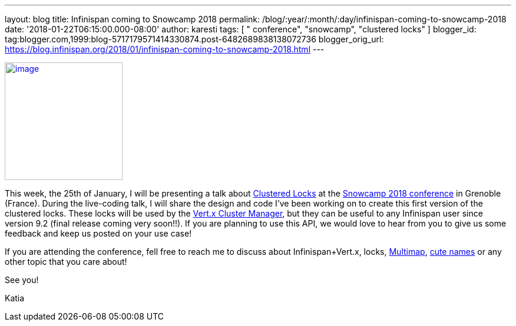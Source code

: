 ---
layout: blog
title: Infinispan coming to Snowcamp 2018
permalink: /blog/:year/:month/:day/infinispan-coming-to-snowcamp-2018
date: '2018-01-22T06:15:00.000-08:00'
author: karesti
tags: [ " conference", "snowcamp", "clustered locks" ]
blogger_id: tag:blogger.com,1999:blog-5717179571414330874.post-6482689838138072736
blogger_orig_url: https://blog.infinispan.org/2018/01/infinispan-coming-to-snowcamp-2018.html
---


http://www.alpesjug.fr/wp-content/uploads/2016/01/alpes-snow-full-illustration.png[image:http://www.alpesjug.fr/wp-content/uploads/2016/01/alpes-snow-full-illustration.png[image,width=200,height=200]]


This week, the 25th of January, I will be presenting a talk
about http://infinispan.org/docs/dev/user_guide/user_guide.html#clustered_lock[Clustered
Locks] at the http://snowcamp.io/en/[Snowcamp 2018 conference] in
Grenoble (France). During the live-coding talk, I will share the design
and code I've been working on to create this first version of the
clustered locks. These locks will be used by the
http://vertx.io/docs/vertx-infinispan/java/[Vert.x Cluster Manager], but
they can be useful to any Infinispan user since version 9.2 (final
release coming very soon!!). If you are planning to use this API, we
would love to hear from you to give us some feedback and keep us posted
on your use case!

If you are attending the conference, fell free to reach me to discuss
about Infinispan+Vert.x, locks,
http://infinispan.org/docs/dev/user_guide/user_guide.html#multimap_cache[Multimap],
http://blog.infinispan.org/2017/12/first-steps-with-vertx-and-infinispan-rest-api.html[cute
names] or any other topic that you care about!

See you!

Katia

